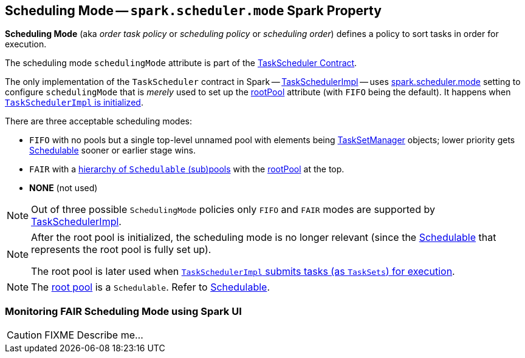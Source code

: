 == [[SchedulingMode]] Scheduling Mode -- `spark.scheduler.mode` Spark Property

*Scheduling Mode* (aka _order task policy_ or _scheduling policy_ or _scheduling order_) defines a policy to sort tasks in order for execution.

The scheduling mode `schedulingMode` attribute is part of the link:spark-scheduler-TaskScheduler.adoc#schedulingMode[TaskScheduler Contract].

The only implementation of the `TaskScheduler` contract in Spark -- link:spark-scheduler-TaskSchedulerImpl.adoc[TaskSchedulerImpl] -- uses link:spark-configuration-properties.adoc#spark.scheduler.mode[spark.scheduler.mode] setting to configure `schedulingMode` that is _merely_ used to set up the link:spark-scheduler-TaskScheduler.adoc#rootPool[rootPool] attribute (with `FIFO` being the default). It happens when link:spark-scheduler-TaskSchedulerImpl.adoc#initialize[`TaskSchedulerImpl` is initialized].

There are three acceptable scheduling modes:

* [[FIFO]] `FIFO` with no pools but a single top-level unnamed pool with elements being link:spark-scheduler-TaskSetManager.adoc[TaskSetManager] objects; lower priority gets link:spark-scheduler-Schedulable.adoc[Schedulable] sooner or earlier stage wins.
* [[FAIR]] `FAIR` with a link:spark-scheduler-FairSchedulableBuilder.adoc#buildPools[hierarchy of `Schedulable` (sub)pools] with the link:spark-scheduler-TaskScheduler.adoc#rootPool[rootPool] at the top.
* [[NONE]] *NONE* (not used)

NOTE: Out of three possible `SchedulingMode` policies only `FIFO` and `FAIR` modes are supported by link:spark-scheduler-TaskSchedulerImpl.adoc[TaskSchedulerImpl].

[NOTE]
====
After the root pool is initialized, the scheduling mode is no longer relevant (since the link:spark-scheduler-Schedulable.adoc[Schedulable] that represents the root pool is fully set up).

The root pool is later used when link:spark-scheduler-TaskSchedulerImpl.adoc#submitTasks[`TaskSchedulerImpl` submits tasks (as `TaskSets`) for execution].
====

NOTE: The link:spark-scheduler-TaskScheduler.adoc#rootPool[root pool] is a `Schedulable`. Refer to link:spark-scheduler-Schedulable.adoc[Schedulable].

=== [[fair-scheduling-sparkui]] Monitoring FAIR Scheduling Mode using Spark UI

CAUTION: FIXME Describe me...
